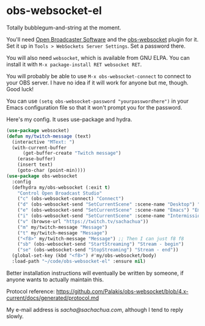 * obs-websocket-el
  
Totally bubblegum-and-string at the moment.

You'll need [[https://obsproject.com/][Open Broadcaster Software]] and the [[https://obsproject.com/forum/resources/obs-websocket-remote-control-obs-studio-from-websockets.466/][obs-websocket]] plugin for
it. Set it up in =Tools > WebSockets Server Settings=. Set a password
there.

You will also need =websocket=, which is available from GNU ELPA. You can install it with
=M-x package-install RET websocket RET=.

You will probably be able to use =M-x obs-websocket-connect= to
connect to your OBS server. I have no idea if it will work for anyone
but me, though. Good luck!

You can use =(setq obs-websocket-password "yourpasswordhere")=
in your Emacs configuration file so that it won't prompt you for the password.

Here's my config. It uses use-package and hydra.

#+begin_src emacs-lisp
(use-package websocket)
(defun my/twitch-message (text)
  (interactive "MText: ")
  (with-current-buffer
      (get-buffer-create "Twitch message")
    (erase-buffer)
    (insert text)
    (goto-char (point-min))))
(use-package obs-websocket
  :config
  (defhydra my/obs-websocket (:exit t)
    "Control Open Broadcast Studio"
    ("c" (obs-websocket-connect) "Connect")
    ("d" (obs-websocket-send "SetCurrentScene" :scene-name "Desktop") "Desktop")
    ("e" (obs-websocket-send "SetCurrentScene" :scene-name "Emacs") "Emacs")
    ("i" (obs-websocket-send "SetCurrentScene" :scene-name "Intermission") "Intermission")
    ("v" (browse-url "https://twitch.tv/sachachua"))
    ("m" my/twitch-message "Message")
    ("t" my/twitch-message "Message")
    ("<f8>" my/twitch-message "Message") ;; Then I can just f8 f8
    ("sb" (obs-websocket-send "StartStreaming") "Stream - begin")
    ("se" (obs-websocket-send "StopStreaming") "Stream - end"))
  (global-set-key (kbd "<f8>") #'my/obs-websocket/body)
  :load-path "~/code/obs-websocket-el" :ensure nil)
#+end_src

Better installation instructions will eventually be written by
someone, if anyone wants to actually maintain this. 

Protocol reference: https://github.com/Palakis/obs-websocket/blob/4.x-current/docs/generated/protocol.md

My e-mail address is [[sacha@sachachua.com]], although I tend to reply slowly.
